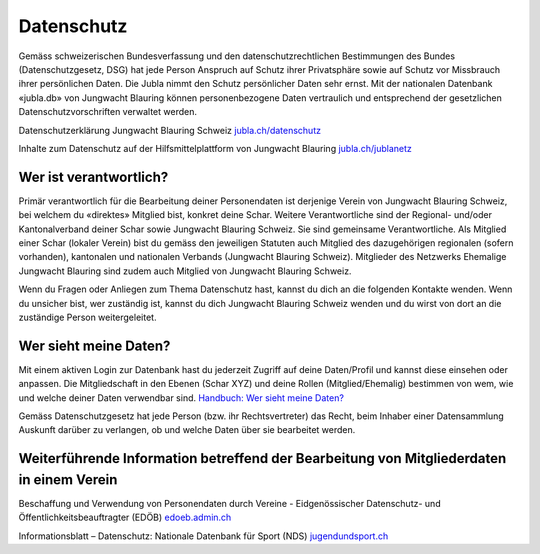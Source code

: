 Datenschutz
==========================

Gemäss schweizerischen Bundesverfassung und den datenschutzrechtlichen Bestimmungen des Bundes (Datenschutzgesetz, DSG) hat jede Person Anspruch auf Schutz ihrer Privatsphäre sowie auf Schutz vor Missbrauch ihrer persönlichen Daten. Die Jubla nimmt den Schutz persönlicher Daten sehr ernst. Mit der nationalen Datenbank «jubla.db» von Jungwacht Blauring können personenbezogene Daten vertraulich und entsprechend der gesetzlichen Datenschutzvorschriften verwaltet werden.

Datenschutzerklärung Jungwacht Blauring Schweiz
`jubla.ch/datenschutz <https://www.jubla.ch/datenschutz>`_


Inhalte zum Datenschutz auf der Hilfsmittelplattform von Jungwacht Blauring
`jubla.ch/jublanetz <https://jubla.atlassian.net/l/cp/wVA8aizA>`_



Wer ist verantwortlich?
-----------------
Primär verantwortlich für die Bearbeitung deiner Personendaten ist derjenige Verein von Jungwacht Blauring Schweiz, bei welchem du «direktes» Mitglied bist, konkret deine Schar. Weitere Verantwortliche sind der Regional- und/oder Kantonalverband deiner Schar sowie Jungwacht Blauring Schweiz. Sie sind gemeinsame Verantwortliche.
Als Mitglied einer Schar (lokaler Verein) bist du gemäss den jeweiligen Statuten auch Mitglied des dazugehörigen regionalen (sofern vorhanden), kantonalen und nationalen Verbands (Jungwacht Blauring Schweiz). Mitglieder des Netzwerks Ehemalige Jungwacht Blauring sind zudem auch Mitglied von Jungwacht Blauring Schweiz.

Wenn du Fragen oder Anliegen zum Thema Datenschutz hast, kannst du dich an die folgenden Kontakte wenden. Wenn du unsicher bist, wer zuständig ist, kannst du dich Jungwacht Blauring Schweiz wenden und du wirst von dort an die zuständige Person weitergeleitet.

Wer sieht meine Daten?
-----------------

Mit einem aktiven Login zur Datenbank hast du jederzeit Zugriff auf deine Daten/Profil und kannst diese einsehen oder anpassen. Die Mitgliedschaft in den Ebenen (Schar XYZ) und deine Rollen (Mitglied/Ehemalig) bestimmen von wem, wie und welche deiner Daten verwendbar sind. `Handbuch: Wer sieht meine Daten? <https://jubladb-handbuch.readthedocs.io/de/latest/anleitung.html#wer-sieht-meine-daten>`_


Gemäss Datenschutzgesetz hat jede Person (bzw. ihr Rechtsvertreter) das Recht, beim Inhaber einer Datensammlung Auskunft darüber zu verlangen, ob und welche Daten über sie bearbeitet werden. 


Weiterführende Information betreffend der Bearbeitung von Mitgliederdaten in einem Verein
-----------------

Beschaffung und Verwendung von Personendaten durch Vereine - Eidgenössischer Datenschutz- und Öffentlichkeitsbeauftragter (EDÖB)
`edoeb.admin.ch <https://www.edoeb.admin.ch/edoeb/de/home/datenschutz/freizeit_sport/datenbearbeitung_vereine.html>`_


Informationsblatt – Datenschutz: Nationale Datenbank für Sport (NDS)
`jugendundsport.ch <https://www.jugendundsport.ch/de/infos-fuer/j-s-coaches/nds---hinweise-und-hilfen.html#datenschutz>`_

